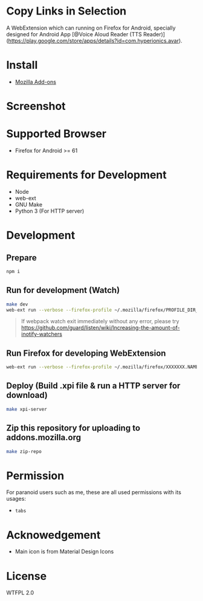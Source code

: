 * Copy Links in Selection
A WebExtension which can running on Firefox for Android, specially designed for Android App [@Voice Aloud Reader (TTS Reader)](https://play.google.com/store/apps/details?id=com.hyperionics.avar).


* Install
- [[https://addons.mozilla.org/en-US/firefox/addon/copy-links-in-selection/][Mozilla Add-ons]]

* Screenshot

* Supported Browser
- Firefox for Android >= 61


* Requirements for Development
- Node
- web-ext
- GNU Make
- Python 3 (For HTTP server)

* Development
** Prepare
#+BEGIN_SRC sh
npm i
#+END_SRC

** Run for development (Watch)
#+BEGIN_SRC sh
make dev
web-ext run --verbose --firefox-profile ~/.mozilla/firefox/PROFILE_DIR_NAME
#+END_SRC
#+BEGIN_QUOTE
If webpack watch exit immediately without any error, please try [[https://github.com/guard/listen/wiki/Increasing-the-amount-of-inotify-watchers]]
#+END_QUOTE

** Run Firefox for developing WebExtension
#+BEGIN_SRC sh
web-ext run --verbose --firefox-profile ~/.mozilla/firefox/XXXXXXX.NAME
#+END_SRC

** Deploy (Build .xpi file & run a HTTP server for download)
#+BEGIN_SRC sh
make xpi-server
#+END_SRC

** Zip this repository for uploading to addons.mozilla.org
#+BEGIN_SRC sh
make zip-repo
#+END_SRC

* Permission
For paranoid users such as me, these are all used permissions with its usages:
- =tabs=

* Acknowedgement
- Main icon is from Material Design Icons

* License
WTFPL 2.0